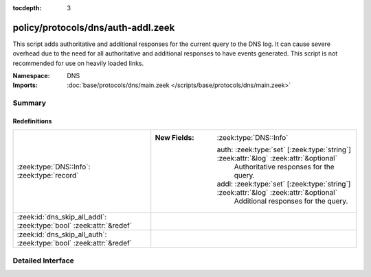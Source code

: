 :tocdepth: 3

policy/protocols/dns/auth-addl.zeek
===================================
.. zeek:namespace:: DNS

This script adds authoritative and additional responses for the current
query to the DNS log.  It can cause severe overhead due to the need
for all authoritative and additional responses to have events generated.
This script is not recommended for use on heavily loaded links.

:Namespace: DNS
:Imports: :doc:`base/protocols/dns/main.zeek </scripts/base/protocols/dns/main.zeek>`

Summary
~~~~~~~
Redefinitions
#############
=================================================================== =======================================================================================
:zeek:type:`DNS::Info`: :zeek:type:`record`                         
                                                                    
                                                                    :New Fields: :zeek:type:`DNS::Info`
                                                                    
                                                                      auth: :zeek:type:`set` [:zeek:type:`string`] :zeek:attr:`&log` :zeek:attr:`&optional`
                                                                        Authoritative responses for the query.
                                                                    
                                                                      addl: :zeek:type:`set` [:zeek:type:`string`] :zeek:attr:`&log` :zeek:attr:`&optional`
                                                                        Additional responses for the query.
:zeek:id:`dns_skip_all_addl`: :zeek:type:`bool` :zeek:attr:`&redef` 
:zeek:id:`dns_skip_all_auth`: :zeek:type:`bool` :zeek:attr:`&redef` 
=================================================================== =======================================================================================


Detailed Interface
~~~~~~~~~~~~~~~~~~

